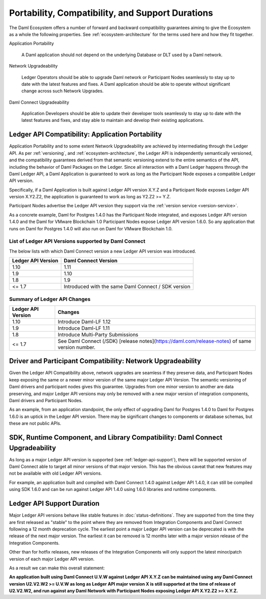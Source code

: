 .. Copyright (c) 2021 Digital Asset (Switzerland) GmbH and/or its affiliates. All rights reserved.
.. SPDX-License-Identifier: Apache-2.0

Portability, Compatibility, and Support Durations
=================================================

The Daml Ecosystem offers a number of forward and backward compatibility guarantees aiming to give the Ecosystem as a whole the following properties. See :ref:`ecosystem-architecture` for the terms used here and how they fit together.

Application Portability

  A Daml application should not depend on the underlying Database or DLT used by a Daml network.

Network Upgradeability

  Ledger Operators should be able to upgrade Daml network or Participant Nodes seamlessly to stay up to date with the latest features and fixes. A Daml application should be able to operate without significant change across such Network Upgrades.

Daml Connect Upgradeability

  Application Developers should be able to update their developer tools seamlessly to stay up to date with the latest features and fixes, and stay able to maintain and develop their existing applications.

Ledger API Compatibility: Application Portability
-------------------------------------------------

Application Portability and to some extent Network Upgradeability are achieved by intermediating through the Ledger API. As per :ref:`versioning`, and :ref:`ecosystem-architecture`, the Ledger API is independently semantically versioned, and the compatibility guarantees derived from that semantic versioning extend to the entire semantics of the API, including the behavior of Daml Packages on the Ledger. Since all interaction with a Daml Ledger happens through the Daml Ledger API, a Daml Application is guaranteed to work as long as the Participant Node exposes a compatible Ledger API version.

Specifically, if a Daml Application is built against Ledger API version X.Y.Z and a Participant Node exposes Ledger API version X.Y2.Z2, the application is guaranteed to work as long as Y2.Z2 >= Y.Z.

Participant Nodes advertise the Ledger API version they support via the :ref:`version service <version-service>`.

.. note:

  Before release 1.7, the Ledger API version exposed by the Participant Node matched the version of the integration kit and SDK they were released with. 

As a concrete example, Daml for Postgres 1.4.0 has the Participant Node integrated, and exposes Ledger API version 1.4.0 and the Daml for VMware Blockchain 1.0 Participant Nodes expose Ledger API version 1.6.0. So any application that runs on Daml for Postgres 1.4.0 will also run on Daml for VMware Blockchain 1.0.

List of Ledger API Versions supported by Daml Connect
.....................................................

The below lists with which Daml Connect version a new Ledger API version was introduced.

.. list-table::   
   :header-rows: 1

   * - Ledger API Version
     - Daml Connect Version
   * - 1.10
     - 1.11
   * - 1.9
     - 1.10
   * - 1.8
     - 1.9
   * - <= 1.7
     - Introduced with the same Daml Connect / SDK version

Summary of Ledger API Changes
.............................

.. list-table::
   :header-rows: 1

   * - Ledger API Version
     - Changes
   * - 1.10
     - Introduce Daml-LF 1.12
   * - 1.9
     - Introduce Daml-LF 1.11
   * - 1.8
     - Introduce Multi-Party Submissions
   * - <= 1.7
     - See Daml Connect (/SDK) [release notes](https://daml.com/release-notes) of same version number. 

Driver and Participant Compatibility: Network Upgradeability
------------------------------------------------------------

Given the Ledger API Compatibility above, network upgrades are seamless if they preserve data, and Participant Nodes keep exposing the same or a newer minor version of the same major Ledger API Version. The semantic versioning of Daml drivers and participant nodes gives this guarantee. Upgrades from one minor version to another are data preserving, and major Ledger API versions may only be removed with a new major version of integration components, Daml drivers and Participant Nodes.

As an example, from an application standpoint, the only effect of upgrading Daml for Postgres 1.4.0 to Daml for Postgres 1.6.0 is an uptick in the Ledger API version. There may be significant changes to components or database schemas, but these are not public APIs. 

SDK, Runtime Component, and Library Compatibility: Daml Connect Upgradeability
------------------------------------------------------------------------------

As long as a major Ledger API version is supported (see :ref:`ledger-api-support`), there will be supported version of Daml Connect able to target all minor versions of that major version. This has the obvious caveat that new features may not be available with old Ledger API versions.

For example, an application built and compiled with Daml Connect 1.4.0 against Ledger API 1.4.0, it can still be compiled using SDK 1.6.0 and can be run against Ledger API 1.4.0 using 1.6.0 libraries and runtime components. 

.. _ledger-api-support:

Ledger API Support Duration
---------------------------

Major Ledger API versions behave like stable features in :doc:`status-definitions`. They are supported from the time they are first released as "stable" to the point where they are removed from Integration Components and Daml Connect following a 12 month deprecation cycle. The earliest point a major Ledger API version can be deprecated is with the release of the next major version. The earliest it can be removed is 12 months later with a major version release of the Integration Components.

Other than for hotfix releases, new releases of the Integration Components will only support the latest minor/patch version of each major Ledger API version.

As a result we can make this overall statement:

**An application built using Daml Connect U.V.W against Ledger API X.Y.Z can be maintained using any Daml Connect version U2.V2.W2 >= U.V.W as long as Ledger API major version X is still supported at the time of release of U2.V2.W2, and run against any Daml Network with Participant Nodes exposing Ledger API X.Y2.Z2 >= X.Y.Z.**
